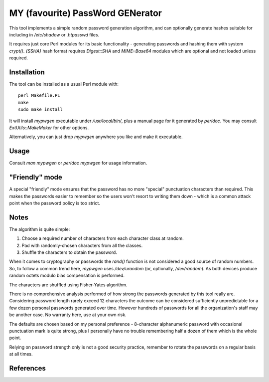 =================================
MY (favourite) PassWord GENerator
=================================

This tool implements a simple random password generation algorithm, and can
optionally generate hashes suitable for including in `/etc/shadow` or
`.htpasswd` files.

It requires just core Perl modules for its basic functionality - generating
passwords and hashing them with system `crypt()`. `{SSHA}` hash format requires
`Digest::SHA` and `MIME::Base64` modules which are optional and not loaded
unless required.


Installation
============

The tool can be installed as a usual Perl module with::

    perl Makefile.PL
    make
    sudo make install

It will install `mypwgen` executable under `/usr/local/bin/`, plus a manual
page for it generated by `perldoc`. You may consult `ExtUtils::MakeMaker` for
other options.

Alternatively, you can just drop `mypwgen` anywhere you like and make it
executable.


Usage
=====

Consult `man mypwgen` or `perldoc mypwgen` for usage information.


"Friendly" mode
===============

A special "friendly" mode ensures that the password has no more "special"
punctuation characters than required. This makes the passwords easier to
remember so the users won't resort to writing them down - which is a common
attack point when the password policy is too strict.


Notes
=====

The algorithm is quite simple:

1. Choose a required number of characters from each character class at random.
2. Pad with randomly-chosen characters from all the classes.
3. Shuffle the characters to obtain the password.

When it comes to cryptography or passwords the `rand()` function is not
considered a good source of random numbers. So, to follow a common trend here,
`mypwgen` uses `/dev/urandom` (or, optionally, `/dev/random`). As both devices
produce random octets modulo bias compensation is performed.

The characters are shuffled using Fisher-Yates algorithm.

There is no comprehensive analysis performed of how strong the passwords
generated by this tool really are. Considering password length rarely exceed 12
characters the outcome can be considered sufficiently unpredictable for a few
dozen personal passwords generated over time. However hundreds of passwords for
all the organization's staff may be another case. No warranty here, use at your
own risk.

The defaults are chosen based on my personal preference - 8-character
alphanumeric password with occasional punctuation mark is quite strong, plus I
personally have no trouble remembering half a dozen of them which is the whole
point.

Relying on password strength only is not a good security practice, remember to
rotate the passwords on a regular basis at all times.


References
==========

.. _Myths about /dev/urandom: https://www.2uo.de/myths-about-urandom/
